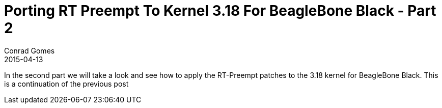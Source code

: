 = Porting RT Preempt To Kernel 3.18 For BeagleBone Black - Part 2
Conrad Gomes
2015-04-13
:awestruct-tags: [linux, kernel, beagleboneblack, rtlinux]
:excerpt: In the second part we will take a look and see how to apply the RT-Preempt patches to the 3.18 kernel for BeagleBone Black.
:awestruct-excerpt: {excerpt}
ifndef::awestruct[]
:imagesdir: ../images
endif::[]
:awestruct-imagesdir: ../../../../../images
:icons: font
:rt-linux-wiki: https://rt.wiki.kernel.org
:robertcnelson-website: http://www.rcn-ee.com/
:next-part:
:prev-part: http://zeuzoix.github.io/techeuphoria/posts/2013/05/12/an-introduction-to-i2c/

{excerpt} This is a continuation of the previous post 
